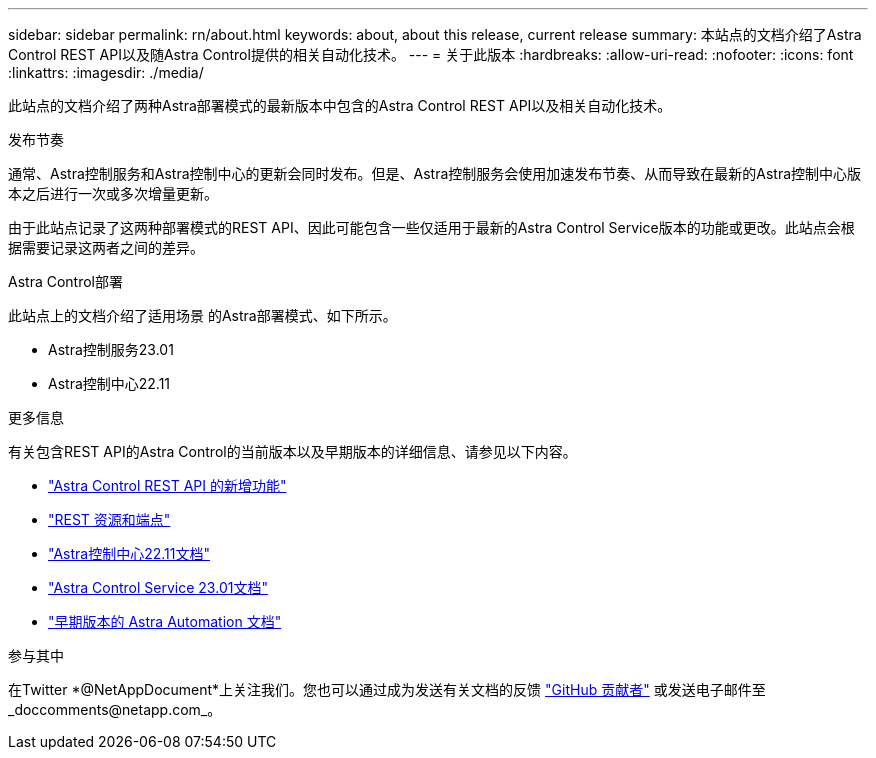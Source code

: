 ---
sidebar: sidebar 
permalink: rn/about.html 
keywords: about, about this release, current release 
summary: 本站点的文档介绍了Astra Control REST API以及随Astra Control提供的相关自动化技术。 
---
= 关于此版本
:hardbreaks:
:allow-uri-read: 
:nofooter: 
:icons: font
:linkattrs: 
:imagesdir: ./media/


[role="lead"]
此站点的文档介绍了两种Astra部署模式的最新版本中包含的Astra Control REST API以及相关自动化技术。

.发布节奏
通常、Astra控制服务和Astra控制中心的更新会同时发布。但是、Astra控制服务会使用加速发布节奏、从而导致在最新的Astra控制中心版本之后进行一次或多次增量更新。

由于此站点记录了这两种部署模式的REST API、因此可能包含一些仅适用于最新的Astra Control Service版本的功能或更改。此站点会根据需要记录这两者之间的差异。

.Astra Control部署
此站点上的文档介绍了适用场景 的Astra部署模式、如下所示。

* Astra控制服务23.01
* Astra控制中心22.11


.更多信息
有关包含REST API的Astra Control的当前版本以及早期版本的详细信息、请参见以下内容。

* link:../rn/whats_new.html["Astra Control REST API 的新增功能"]
* link:../endpoints/resources.html["REST 资源和端点"]
* https://docs.netapp.com/us-en/astra-control-center/["Astra控制中心22.11文档"^]
* https://docs.netapp.com/us-en/astra-control-service/["Astra Control Service 23.01文档"^]
* link:../aa-earlier-versions.html["早期版本的 Astra Automation 文档"]


.参与其中
在Twitter *@NetAppDocument*上关注我们。您也可以通过成为发送有关文档的反馈 link:https://docs.netapp.com/us-en/contribute/["GitHub 贡献者"^] 或发送电子邮件至_doccomments@netapp.com_。
